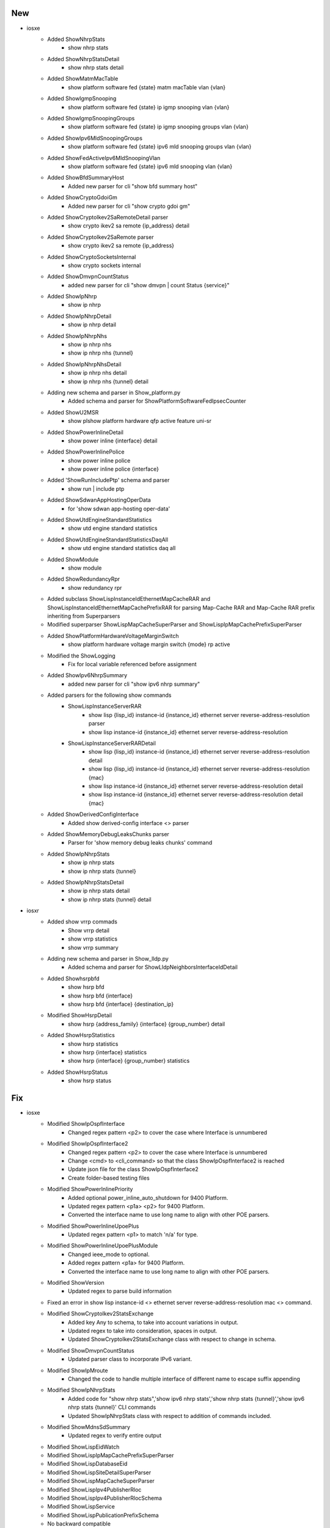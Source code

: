 --------------------------------------------------------------------------------
                                      New                                       
--------------------------------------------------------------------------------

* iosxe
    * Added ShowNhrpStats
        * show nhrp stats
    * Added ShowNhrpStatsDetail
        * show nhrp stats detail
    * Added ShowMatmMacTable
        * show platform software fed {state} matm macTable vlan {vlan}
    * Added ShowIgmpSnooping
        * show platform software fed {state} ip igmp snooping vlan {vlan}
    * Added ShowIgmpSnoopingGroups
        * show platform software fed {state} ip igmp snooping groups vlan {vlan}
    * Added ShowIpv6MldSnoopingGroups
        * show platform software fed {state} ipv6 mld snooping groups vlan {vlan}
    * Added ShowFedActiveIpv6MldSnoopingVlan
        * show platform software fed {state} ipv6 mld snooping vlan {vlan}
    * Added ShowBfdSummaryHost
        * Added new parser for cli "show bfd summary host"
    * Added ShowCryptoGdoiGm
        * Added new parser for cli "show crypto gdoi gm"
    * Added ShowCryptoIkev2SaRemoteDetail parser
        * show crypto ikev2 sa remote {ip_address} detail
    * Added ShowCryptoIkev2SaRemote parser
        * show crypto ikev2 sa remote {ip_address}
    * Added ShowCryptoSocketsInternal
        * show crypto sockets internal
    * Added ShowDmvpnCountStatus
        * added new parser for cli "show dmvpn | count Status {service}"
    * Added ShowIpNhrp
        * show ip nhrp
    * Added ShowIpNhrpDetail
        * show ip nhrp detail
    * Added ShowIpNhrpNhs
        * show ip nhrp nhs
        * show ip nhrp nhs {tunnel}
    * Added ShowIpNhrpNhsDetail
        * show ip nhrp nhs detail
        * show ip nhrp nhs {tunnel} detail
    * Adding new schema and parser in Show_platform.py
        * Added schema and parser for ShowPlatformSoftwareFedIpsecCounter
    * Added ShowU2MSR
        * show plshow platform hardware qfp active feature uni-sr
    * Added ShowPowerInlineDetail
        * show power inline {interface} detail
    * Added ShowPowerInlinePolice
        * show power inline police
        * show power inline police {interface}
    * Added 'ShowRunIncludePtp' schema and parser
        * show run | include ptp
    * Added ShowSdwanAppHostingOperData
        * for 'show sdwan app-hosting oper-data'
    * Added ShowUtdEngineStandardStatistics
        * show utd engine standard statistics
    * Added ShowUtdEngineStandardStatisticsDaqAll
        * show utd engine standard statistics daq all
    * Added ShowModule
        * show module
    * Added ShowRedundancyRpr
        * show redundancy rpr
    * Added subclass ShowLispInstanceIdEthernetMapCacheRAR and ShowLispInstanceIdEthernetMapCachePrefixRAR for parsing Map-Cache RAR and Map-Cache RAR prefix inheriting from Superparsers
    * Modified superparser ShowLispMapCacheSuperParser and ShowLispIpMapCachePrefixSuperParser
    * Added ShowPlatformHardwareVoltageMarginSwitch
        * show platform hardware voltage margin switch {mode} rp active
    * Modified the ShowLogging
        * Fix for local variable referenced before assignment
    * Added ShowIpv6NhrpSummary
        * added new parser for cli "show ipv6 nhrp summary"
    * Added parsers for the following show commands
        * ShowLispInstanceServerRAR
            * show lisp {lisp_id} instance-id {instance_id} ethernet server reverse-address-resolution parser
            * show lisp instance-id {instance_id} ethernet server reverse-address-resolution
        * ShowLispInstanceServerRARDetail
            * show lisp {lisp_id} instance-id {instance_id} ethernet server reverse-address-resolution detail
            * show lisp {lisp_id} instance-id {instance_id} ethernet server reverse-address-resolution {mac}
            * show lisp instance-id {instance_id} ethernet server reverse-address-resolution detail
            * show lisp instance-id {instance_id} ethernet server reverse-address-resolution detail {mac}
    * Added ShowDerivedConfigInterface
        * Added show derived-config interface <>  parser
    * Added ShowMemoryDebugLeaksChunks parser
        * Parser for 'show memory debug leaks chunks' command
    * Added ShowIpNhrpStats
        * show ip nhrp stats
        * show ip nhrp stats {tunnel}
    * Added ShowIpNhrpStatsDetail
        * show ip nhrp stats detail
        * show ip nhrp stats {tunnel} detail

* iosxr
    * Added show vrrp commads
        * Show vrrp detail
        * show vrrp statistics
        * show vrrp summary
    * Adding new schema and parser in Show_lldp.py
        * Added schema and parser for ShowLldpNeighborsInterfaceIdDetail
    * Added Showhsrpbfd
        * show hsrp bfd
        * show hsrp bfd {interface}
        * show hsrp bfd {interface} {destination_ip}
    * Modified ShowHsrpDetail
        * show hsrp {address_family} {interface} {group_number} detail
    * Added ShowHsrpStatistics
        * show hsrp statistics
        * show hsrp {interface} statistics
        * show hsrp {interface} {group_number} statistics
    * Added ShowHsrpStatus
        * show hsrp status


--------------------------------------------------------------------------------
                                      Fix                                       
--------------------------------------------------------------------------------

* iosxe
    * Modified ShowIpOspfInterface
        * Changed regex pattern <p2> to cover the case where Interface is unnumbered
    * Modified ShowIpOspfInterface2
        * Changed regex pattern <p2> to cover the case where Interface is unnumbered
        * Change <cmd> to <cli_command> so that the class ShowIpOspfInterface2 is reached
        * Update json file for the class ShowIpOspfInterface2
        * Create folder-based testing files
    * Modified ShowPowerInlinePriority
        * Added optional power_inline_auto_shutdown for 9400 Platform.
        * Updated regex pattern <p1a> <p2> for 9400 Platform.
        * Converted the interface name to use long name to align with other POE parsers.
    * Modified ShowPowerInlineUpoePlus
        * Updated regex pattern <p1> to match 'n/a' for type.
    * Modified ShowPowerInlineUpoePlusModule
        * Changed ieee_mode to optional.
        * Added regex pattern <p1a> for 9400 Platform.
        * Converted the interface name to use long name to align with other POE parsers.
    * Modified ShowVersion
        * Updated regex to parse build information
    * Fixed an error in show lisp instance-id <> ethernet server reverse-address-resolution mac <> command.
    * Modified ShowCryptoIkev2StatsExchange
        * Added key Any to schema, to take into account variations in output.
        * Updated regex to take into consideration, spaces in output.
        * Updated ShowCryptoIkev2StatsExchange class with respect to change in schema.
    * Modified ShowDmvpnCountStatus
        * Updated parser class to incorporate IPv6 variant.
    * Modified ShowIpMroute
        * Changed the code to handle multiple interface of different name to escape suffix appending
    * Modified ShowIpNhrpStats
        * Added code for "show nhrp stats",'show ipv6 nhrp stats','show nhrp stats {tunnel}','show ipv6 nhrp stats {tunnel}' CLI commands
        * Updated ShowIpNhrpStats class with respect to addition of commands included.
    * Modified ShowMdnsSdSummary
        * Updated regex to verify entire output
    * Modified ShowLispEidWatch
    * Modified ShowLispIpMapCachePrefixSuperParser
    * Modified ShowLispDatabaseEid
    * Modified ShowLispSiteDetailSuperParser
    * Modified ShowLispMapCacheSuperParser
    * Modified ShowLispIpv4PublisherRloc
    * Modified ShowLispIpv4PublisherRlocSchema
    * Modified ShowLispService
    * Modified ShowLispPublicationPrefixSchema
    * No backward compatible
    * Modified ShowLispEthernetMapCachePrefix
    * Modified ShowLispSiteDetailSuperParser
    * No backward compatible
    * Modified ShowLispMapCacheSuperParser
        * Changed "metric" in Schema to accept int and None
        * Changed regex for "metric" to accept '-' along with integers
    * Modified ShowTelemetryIETFSubscription/ShowTelemetryIETFSubscriptionDetail
        * added keywords "all", "configured", "dynamic", "permanent", "brief" to list of supported CLIs
    * Modified ShowMdnsSdSummary
        * Updated regex to verify latest release output
    * Modified ShowPlatformNatTranslations
        * Modify the regular expression to accept any number of digits
    * Modified ShowIsisDatabaseVerbose
        * Non-backwards compatible change Removed the segment routing key from the flex algo sub dictionary as it does not belong in that location
    * Modified ShowIsisDatabaseVerbose
        * Added new keys for uni link loss and appl spec uni link loss in the show isis database parser
    * Modified ShowRunInterface
        * Updated in schema "cdp enable" optional in the output
    * Modified ShowIpNhrpTrafficDetail
        * Added new argument to support ipv6.
    * Modified ShowIpNhrpTraffic
        * Added new argument to support ipv6
    * Modified ShowPost
        * Modified ShowPost parser and schema to fetch details of two devices.
    * Modified ShowPlatformIfmMapping
        * Removed the int data type from optional variables ifg_id, first_serdes, last_serdes
    * Modified ShowInventory
        * Added two more interfaces in if condition.
    * Modified ShowLicenseTechSupport
        * Added optional key <smartagenttelemetryrumreportmax> to schema.
        * Added optional key <smartagentrumtelemetryrumstoremin> to schema.
    * Modified ShowTcpProxyStatistics
        * Added optional key dre_bypass_received_from_peer to schema
        * Added optional key dre_bypass_hints_sent to schema
        * Added optional key dre_smb_bypass_success_received to schema
        * Added optional key dre_http_bypass_success_received to schema
    * Modified ShowIpMroute
        * Added keys iif_lisp_rloc, iif_lisp_group under incoming_interface_list
        * Added keys extranet_vrf and {e_src,e_grp,e_uptime,e_expire,e_oif_count,e_flags} under newly created extranet_rx_vrf_list
        * Modified incoming_interface_list regex to include parsing of the two above mentioned additional keys
    * Modified ShowSystemIntegrityAllMeasurementNonce
        * Modified the regex pattern of p5 to support smu package
    * Modified ShowPlatformTcamPbrNat
        * Modified ShowPlatformTcamPbrNat cli_command to run on SVL and HA setup

* nxos
    * Modified RunBashTop
        * Modified regex pattern in Cpu, Mib mem and swap for fixing missing key error.
        * For <p4_1>, <p5_1> and <p6> added conversion to support k to Mib and m to Mib

* utils
    * common
        * Removed duplicated key Two
    * common
        * Added new keys Fif, Fifty, Two, TwoH

* updated argument.json class to include changes for ipv6.

* added golden_output_arguments.json file

* iosxr
    * modified ShowPimVrfInterfaceDetail
        * Updated regex pattern p9 and p10 to accommodate for optional output "(config  xx)" for Propagation delay and Override Interval
    * Modified ShowLldpTrafficInterfaceId
        * Added last_clear in a schema.
    * Modified ShowVrrpDetail
        * Updated regex pattern <p20> to accommodate master_name and number_of_slave.
        * Updated regex pattern <p21> to accommodate slave_to
        * Updated regex pattern <p22> to accommodate authentication_string
        * Updated regex pattern <p23> to accommodate master_router_ip and master_router_priority


--------------------------------------------------------------------------------
                                    Modified                                    
--------------------------------------------------------------------------------

* iosxe
    * Updated ShowCryptoIkev2Session
        * Modified show crypto ikev2 session parser for the latest output change in 17.9


